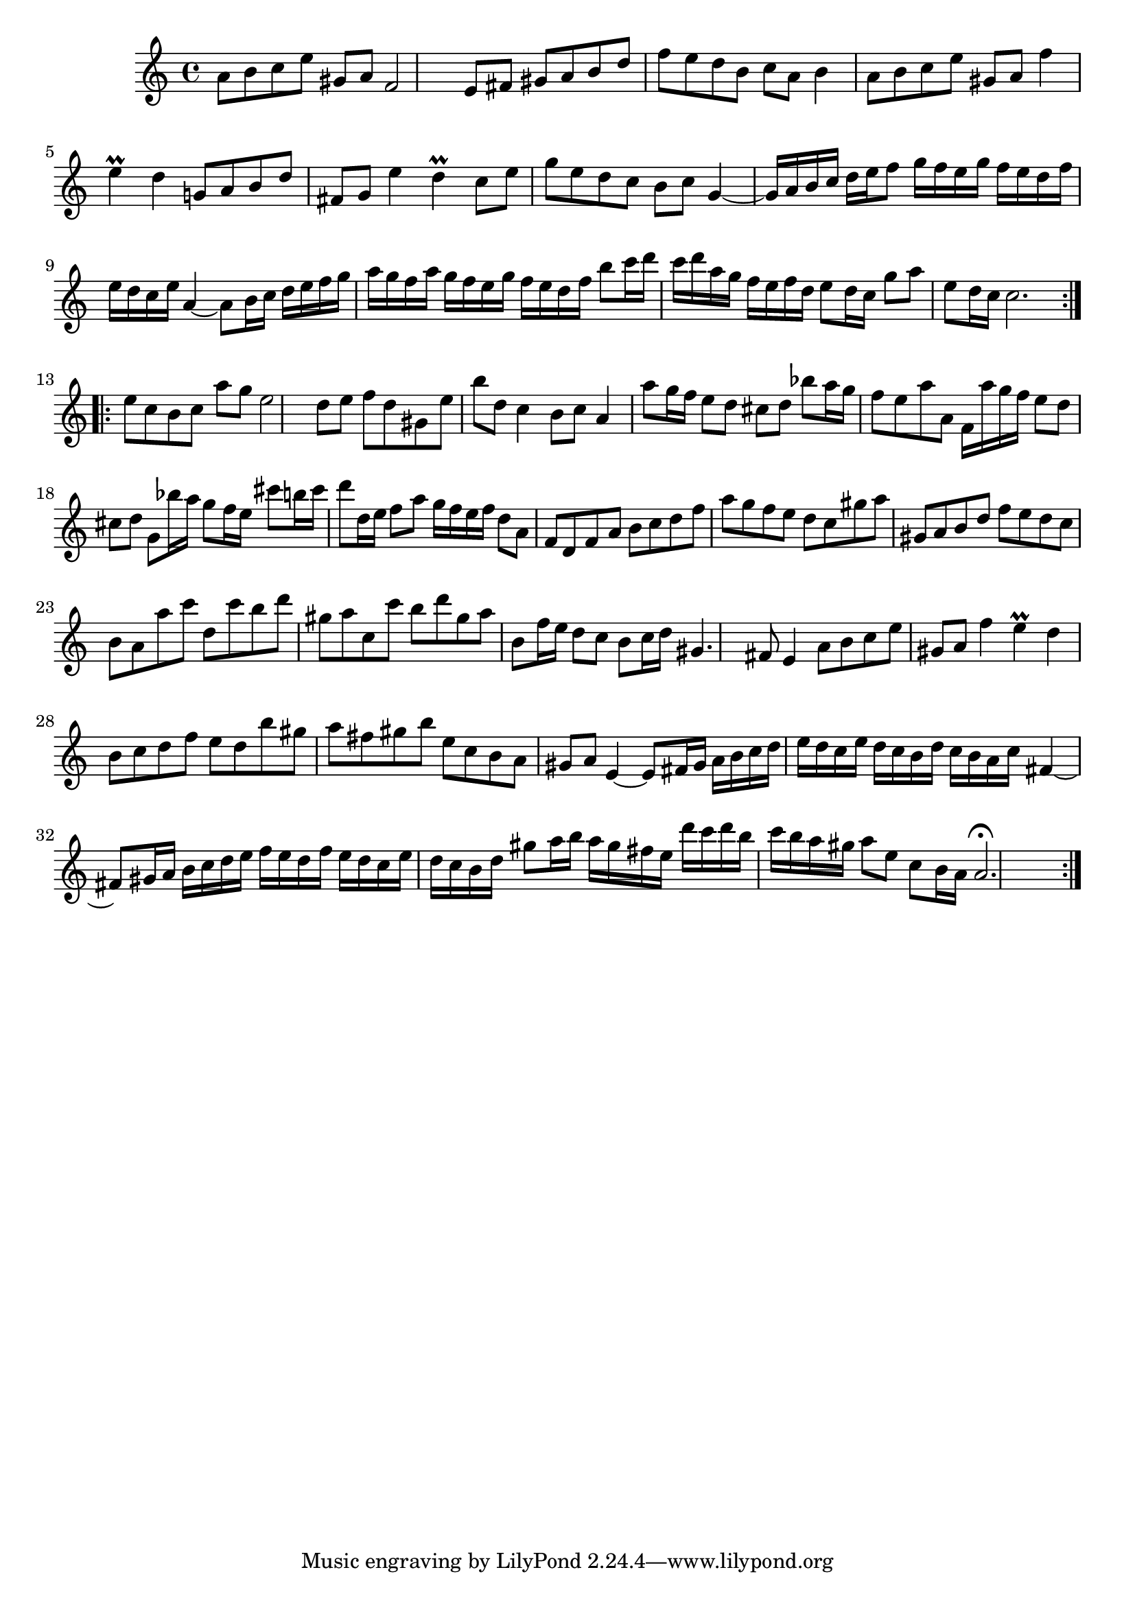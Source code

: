 % Partita BWV 1013 3 Sarabande

%{
    Copyright 2017 Edmundo Carmona Antoranz. Released under CC 4.0 by-sa
    Original Manuscript is public domain
%}


\version "2.18.2"

\time 3/4
\key a \minor

% Bach writes down _all_ accidentals. It appears to me that they are only skipped when used in contiguous notes _but_
% I am not completely sure of that and I am not in any way to be considered an authoritative source on the subject.
% Therefore I am just trying to match what is _written_ in the manuscript considering the accidental style I am using.
\accidentalStyle forget

\relative c' {
    
    % 1
    a'8 b c e gis, a
    
    % 2
    f2 e8 fis
    
    % 3
    gis a b d f e
    
    % 4
    d b c a b4
    
    % 5
    a8 b c e gis, a
    
    % 6
    f'4 e\prall d
    
    % 7
    g,!8 a b d fis, g
    
    % 8
    e'4 d\prall c8 e
    
    % 9
    g e d c b c
    
    % 10 2nd pentagram starts here
    g4~ g16 a b c d e f8
    
    % 11
    g16 f e g f e d f e d c e
    
    % 12
    a,4~ a8 b16 c d e f g
    
    % 13
   a g f a g f e g f e d f
   
   % 14
   b8 c16 d c d a g f e f d
   
   % 15
   e8 d16 c g'8 a e8 d16 c
   
   % 16
   c2.
   
   \bar ":..:" \break
   
   % 17
   e8 c b c a' g
   
   % 18 3rd pentagram from manuscript starts here
   e2 d8 e
   
   % 19
   f d gis, e' b' d,
   
   % 20
   c4 b8 c a4
   
   % 21
   a'8 g16 f e8 d cis d
   
   % 22
   bes'8 a16 g f8 e a a,
   
   % 23
   f16 a' g f e8 d cis d
   
   % 24
   g,8 bes'16 a g8 f16 e cis'8 b!16 \once\omit Accidental cis % last cis does not have a sharp in the manuscript
   
   % 25
   d8 d,16 e f8 a g16 f e f
   
   % 26
   d8 a f d f a
   
   % 27 4th pentagram from manuscript starts here
   b c d f a g % FIXME first note is a or b?
   
   % 28
   f e d c gis' a
   
   % 29
   gis, a b d f e
   
   % 30
   d c b a a' c
   
   % 31
   d, c' b d gis, a
   
   % 32
   c, c' b d gis, a
   
   % 33
   b, f'16 e d8 c b c16 d
   
   % 34
   gis,4. fis8 e4
   
   % 35
   a8 b c e gis, a
   
   % 36 5th pentagram from manuscript starts here
   f'4 e\prall d
    
   % 37
   b8 c d f e d
   
   % 38
   b' gis a fis gis b
   
   % 39
   e, c b a gis a
   
   % 40
   e4~ e8 fis16 gis a b c d
   
   % 41
   e d c e d c b d c b a c
   
   % 42
   fis,4~ fis8 gis16 a b c d e
   
   % 43 6th pentagram from manuscript starts here
   f e d f e d c e d c b d
   
   % 44
   gis8 a16 b a gis fis e d' c d b
   
   % 45
   c b a gis a8 e c b16 a
   
   % 46
   a2.\fermata \bar ":|."
   
}
